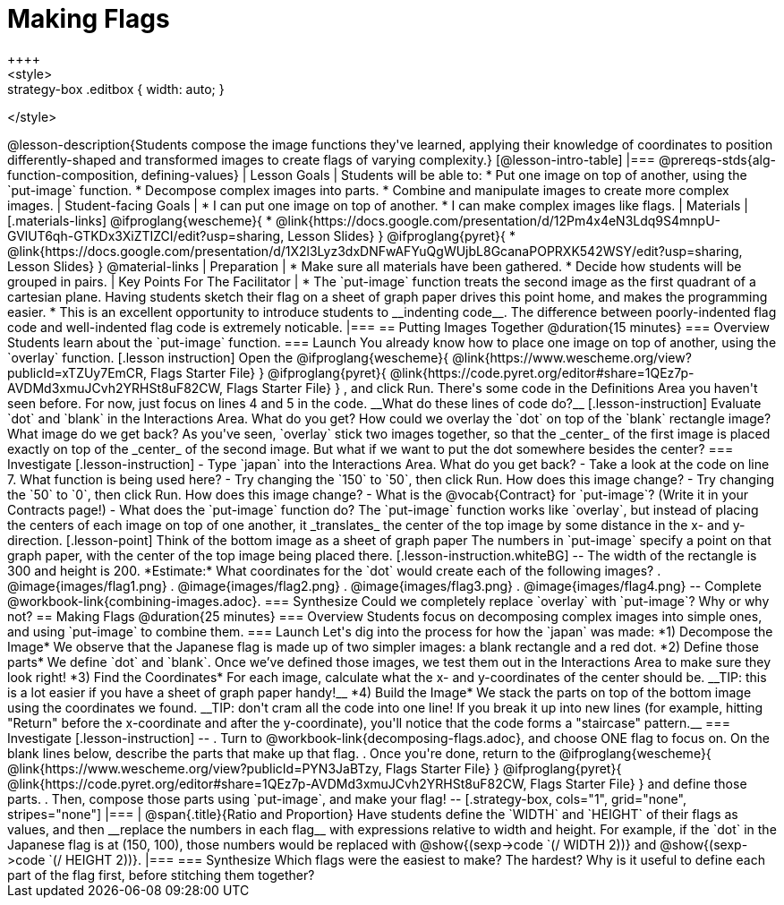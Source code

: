 = Making Flags
++++
<style>
.whiteBG img {background: white;}
.strategy-box .editbox { width: auto; }
</style>
++++

@lesson-description{Students compose the image functions they've learned, applying their knowledge of coordinates to position differently-shaped and transformed images to create flags of varying complexity.}

[@lesson-intro-table]
|===
@prereqs-stds{alg-function-composition, defining-values}

| Lesson Goals
| Students will be able to:

* Put one image on top of another, using the `put-image` function.
* Decompose complex images into parts. 
* Combine and manipulate images to create more complex images.

| Student-facing Goals
|
* I can put one image on top of another.
* I can make complex images like flags.

| Materials
|[.materials-links]

@ifproglang{wescheme}{
* @link{https://docs.google.com/presentation/d/12Pm4x4eN3Ldq9S4mnpU-GVlUT6qh-GTKDx3XiZTIZCI/edit?usp=sharing, Lesson Slides}
}
@ifproglang{pyret}{
* @link{https://docs.google.com/presentation/d/1X2l3Lyz3dxDNFwAFYuQgWUjbL8GcanaPOPRXK542WSY/edit?usp=sharing, Lesson Slides}
}

@material-links


| Preparation
|
* Make sure all materials have been gathered.
* Decide how students will be grouped in pairs.

| Key Points For The Facilitator
|
* The `put-image` function treats the second image as the first quadrant of a cartesian plane. Having students sketch their flag on a sheet of graph paper drives this point home, and makes the programming easier.
* This is an excellent opportunity to introduce students to __indenting code__. The difference between poorly-indented flag code and well-indented flag code is extremely noticable.
|===


== Putting Images Together @duration{15 minutes}

=== Overview
Students learn about the `put-image` function.

=== Launch
You already know how to place one image on top of another, using the `overlay` function. 

[.lesson instruction]
Open the
@ifproglang{wescheme}{ @link{https://www.wescheme.org/view?publicId=xTZUy7EmCR, Flags Starter File} }
@ifproglang{pyret}{ @link{https://code.pyret.org/editor#share=1QEz7p-AVDMd3xmuJCvh2YRHSt8uF82CW, Flags Starter File} }
, and click Run. 

There's some code in the Definitions Area you haven't seen before. For now, just focus on lines 4 and 5 in the code. __What do these lines of code do?__

[.lesson-instruction]
Evaluate `dot` and `blank` in the Interactions Area. What do you get?

How could we overlay the `dot` on top of the `blank` rectangle image? What image do we get back?

As you've seen, `overlay` stick two images together, so that the _center_ of the first image is placed exactly on top of the _center_ of the second image. But what if we want to put the dot somewhere besides the center?

=== Investigate
[.lesson-instruction]
- Type `japan` into the Interactions Area. What do you get back?
- Take a look at the code on line 7. What function is being used here?
- Try changing the `150` to `50`, then click Run. How does this image change?
- Try changing the `50` to `0`, then click Run. How does this image change?
- What is the @vocab{Contract} for `put-image`? (Write it in your Contracts page!)
- What does the `put-image` function do?

The `put-image` function works like `overlay`, but instead of placing the centers of each image on top of one another, it _translates_ the center of the top image by some distance in the x- and y-direction.

[.lesson-point]
Think of the bottom image as a sheet of graph paper

The numbers in `put-image` specify a point on that graph paper, with the center of the top image being placed there.

[.lesson-instruction.whiteBG]
--
The width of the rectangle is 300 and height is 200. *Estimate:* What coordinates for the `dot` would create each of the following images?

. @image{images/flag1.png}
. @image{images/flag2.png}
. @image{images/flag3.png}
. @image{images/flag4.png}
--

Complete @workbook-link{combining-images.adoc}.

=== Synthesize
Could we completely replace `overlay` with `put-image`? Why or why not?

== Making Flags @duration{25 minutes}

=== Overview
Students focus on decomposing complex images into simple ones, and using `put-image` to combine them.

=== Launch
Let's dig into the process for how the `japan` was made:

*1) Decompose the Image*

We observe that the Japanese flag is made up of two simpler images: a blank rectangle and a red dot.

*2) Define those parts*

We define `dot` and `blank`. Once we’ve defined those images, we test them out in the Interactions Area to make sure they look right!


*3) Find the Coordinates*

For each image, calculate what the x- and y-coordinates of the center should be. __TIP: this is a lot easier if you have a sheet of graph paper handy!__


*4) Build the Image*

We stack the parts on top of the bottom image using the coordinates we found.
 __TIP: don't cram all the code into one line! If you break it up into new lines (for example, hitting "Return" before the x-coordinate and after the y-coordinate), you'll notice that the code forms a "staircase" pattern.__

=== Investigate
[.lesson-instruction]
--
. Turn to @workbook-link{decomposing-flags.adoc}, and choose ONE flag to focus on. On the blank lines below, describe the parts that make up that flag.

. Once you're done, return to the 
@ifproglang{wescheme}{ @link{https://www.wescheme.org/view?publicId=PYN3JaBTzy, Flags Starter File} }
@ifproglang{pyret}{ @link{https://code.pyret.org/editor#share=1QEz7p-AVDMd3xmuJCvh2YRHSt8uF82CW, Flags Starter File} }
and define those parts.

. Then, compose those parts using `put-image`, and make your flag!
--

[.strategy-box, cols="1", grid="none", stripes="none"]
|===
|
@span{.title}{Ratio and Proportion}

Have students define the `WIDTH` and `HEIGHT` of their flags as values, and then __replace the numbers in each flag__ with expressions relative to width and height. For example, if the `dot` in the Japanese flag is at (150, 100), those numbers would be replaced with @show{(sexp->code `(/ WIDTH 2))} and @show{(sexp->code `(/ HEIGHT 2))}.
|===

=== Synthesize
Which flags were the easiest to make? The hardest?

Why is it useful to define each part of the flag first, before stitching them together?